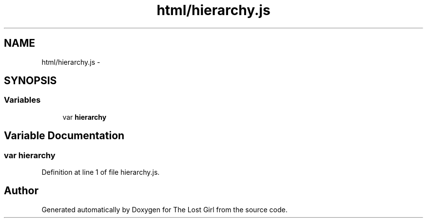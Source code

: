 .TH "html/hierarchy.js" 3 "Wed Oct 8 2014" "Version 0.0.8 prealpha" "The Lost Girl" \" -*- nroff -*-
.ad l
.nh
.SH NAME
html/hierarchy.js \- 
.SH SYNOPSIS
.br
.PP
.SS "Variables"

.in +1c
.ti -1c
.RI "var \fBhierarchy\fP"
.br
.in -1c
.SH "Variable Documentation"
.PP 
.SS "var hierarchy"

.PP
Definition at line 1 of file hierarchy\&.js\&.
.SH "Author"
.PP 
Generated automatically by Doxygen for The Lost Girl from the source code\&.
